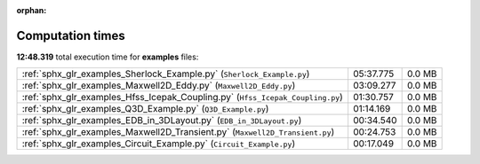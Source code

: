 
:orphan:

.. _sphx_glr_examples_sg_execution_times:

Computation times
=================
**12:48.319** total execution time for **examples** files:

+--------------------------------------------------------------------------------+-----------+--------+
| :ref:`sphx_glr_examples_Sherlock_Example.py` (``Sherlock_Example.py``)         | 05:37.775 | 0.0 MB |
+--------------------------------------------------------------------------------+-----------+--------+
| :ref:`sphx_glr_examples_Maxwell2D_Eddy.py` (``Maxwell2D_Eddy.py``)             | 03:09.277 | 0.0 MB |
+--------------------------------------------------------------------------------+-----------+--------+
| :ref:`sphx_glr_examples_Hfss_Icepak_Coupling.py` (``Hfss_Icepak_Coupling.py``) | 01:30.757 | 0.0 MB |
+--------------------------------------------------------------------------------+-----------+--------+
| :ref:`sphx_glr_examples_Q3D_Example.py` (``Q3D_Example.py``)                   | 01:14.169 | 0.0 MB |
+--------------------------------------------------------------------------------+-----------+--------+
| :ref:`sphx_glr_examples_EDB_in_3DLayout.py` (``EDB_in_3DLayout.py``)           | 00:34.540 | 0.0 MB |
+--------------------------------------------------------------------------------+-----------+--------+
| :ref:`sphx_glr_examples_Maxwell2D_Transient.py` (``Maxwell2D_Transient.py``)   | 00:24.753 | 0.0 MB |
+--------------------------------------------------------------------------------+-----------+--------+
| :ref:`sphx_glr_examples_Circuit_Example.py` (``Circuit_Example.py``)           | 00:17.049 | 0.0 MB |
+--------------------------------------------------------------------------------+-----------+--------+

